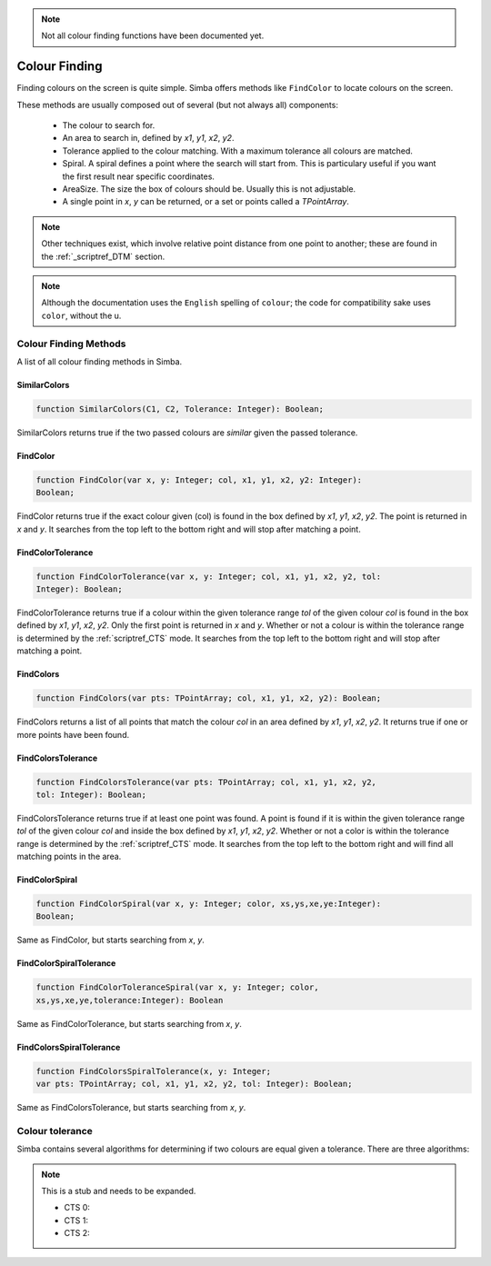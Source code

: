 ..  _scriptref_colour:


.. note::
    Not all colour finding functions have been documented yet.

Colour Finding
==============

Finding colours on the screen is quite simple. Simba offers methods like
``FindColor`` to locate colours on the screen.

These methods are usually composed out of several (but not always all) 
components:
    *   The colour to search for.
    *   An area to search in, defined by *x1*, *y1*, *x2*, *y2*.
    *   Tolerance applied to the colour matching. With a maximum tolerance all
        colours are matched.
    *   Spiral. A spiral defines a point where the search will start from.
        This is particulary useful if you want the first result near specific
        coordinates.
    *   AreaSize. The size the box of colours should be. Usually this is not
        adjustable.
    *   A single point in *x*, *y* can be returned, or a set or points called
        a *TPointArray*.

.. note::
    Other techniques exist, which involve relative point distance from one point
    to another; these are found in the :ref:`_scriptref_DTM` section.

.. note::

    Although the documentation uses the ``English`` spelling of 
    ``colour``; the code for compatibility sake uses ``color``, without the u.


Colour Finding Methods
----------------------

A list of all colour finding methods in Simba.

SimilarColors
~~~~~~~~~~~~~

.. code-block:: pascal

    function SimilarColors(C1, C2, Tolerance: Integer): Boolean;

SimilarColors returns true if the two passed colours are *similar* given the
passed tolerance. 

FindColor
~~~~~~~~~

.. code-block:: pascal

    function FindColor(var x, y: Integer; col, x1, y1, x2, y2: Integer): 
    Boolean;


FindColor returns true if the exact colour given (col) is found in the box
defined by *x1*, *y1*, *x2*, *y2*.
The point is returned in *x* and *y*.
It searches from the top left to the bottom right and will stop
after matching a point.

FindColorTolerance
~~~~~~~~~~~~~~~~~~

.. code-block:: pascal

    function FindColorTolerance(var x, y: Integer; col, x1, y1, x2, y2, tol: 
    Integer): Boolean; 

FindColorTolerance returns true if a colour within the given tolerance range 
*tol* of the given colour *col* is found in the box defined by *x1*, *y1*,
*x2*, *y2*.
Only the first point is returned in *x* and *y*.
Whether or not a colour is within the tolerance range is determined by the 
:ref:`scriptref_CTS` mode. It searches from the top left to the bottom right
and will stop after matching a point.

FindColors
~~~~~~~~~~

.. code-block:: pascal

    function FindColors(var pts: TPointArray; col, x1, y1, x2, y2): Boolean;

FindColors returns a list of all points that match the colour *col* in an area
defined by *x1*, *y1*, *x2*, *y2*. It returns true if one or more points have
been found.

FindColorsTolerance
~~~~~~~~~~~~~~~~~~~

.. code-block:: pascal

    function FindColorsTolerance(var pts: TPointArray; col, x1, y1, x2, y2, 
    tol: Integer): Boolean; 

FindColorsTolerance returns true if at least one point was found.
A point is found if it is within the given tolerance range *tol* 
of the given colour *col* and inside the box defined by *x1*, *y1*, *x2*, *y2*.
Whether or not a color is within the tolerance range is determined by the 
:ref:`scriptref_CTS` mode.
It searches from the top left to the bottom right and will find all
matching points in the area.

FindColorSpiral
~~~~~~~~~~~~~~~

.. code-block:: pascal

    function FindColorSpiral(var x, y: Integer; color, xs,ys,xe,ye:Integer):
    Boolean;

Same as FindColor, but starts searching from *x*, *y*.

FindColorSpiralTolerance
~~~~~~~~~~~~~~~~~~~~~~~~

.. code-block:: pascal

    function FindColorToleranceSpiral(var x, y: Integer; color,
    xs,ys,xe,ye,tolerance:Integer): Boolean

Same as FindColorTolerance, but starts searching from *x*, *y*.

FindColorsSpiralTolerance
~~~~~~~~~~~~~~~~~~~~~~~~~

.. code-block:: pascal

    function FindColorsSpiralTolerance(x, y: Integer;
    var pts: TPointArray; col, x1, y1, x2, y2, tol: Integer): Boolean; 

Same as FindColorsTolerance, but starts searching from *x*, *y*.


.. _scriptref_CTS:

Colour tolerance
----------------

Simba contains several algorithms for determining if two colours are equal
given a tolerance. There are three algorithms:

..  XXX FIXME COMPLETE ME

.. note::
    This is a stub and needs to be expanded.

    *   CTS 0:    
    *   CTS 1:
    *   CTS 2:
